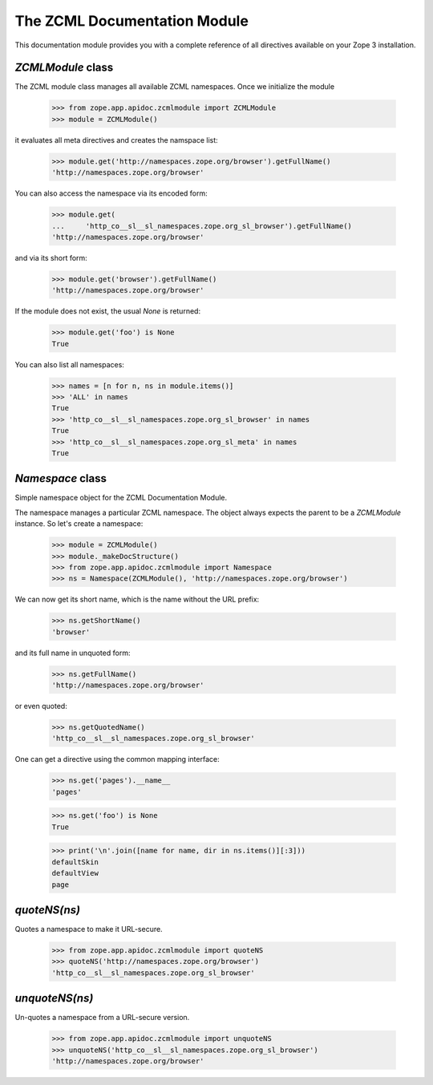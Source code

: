 =============================
The ZCML Documentation Module
=============================

This documentation module provides you with a complete reference of all
directives available on your Zope 3 installation.


`ZCMLModule` class
------------------

The ZCML module class manages all available ZCML namespaces. Once we
initialize the module

  >>> from zope.app.apidoc.zcmlmodule import ZCMLModule
  >>> module = ZCMLModule()

it evaluates all meta directives and creates the namspace list:

  >>> module.get('http://namespaces.zope.org/browser').getFullName()
  'http://namespaces.zope.org/browser'

You can also access the namespace via its encoded form:

  >>> module.get(
  ...     'http_co__sl__sl_namespaces.zope.org_sl_browser').getFullName()
  'http://namespaces.zope.org/browser'

and via its short form:

  >>> module.get('browser').getFullName()
  'http://namespaces.zope.org/browser'

If the module does not exist, the usual `None` is returned:

  >>> module.get('foo') is None
  True

You can also list all namespaces:

  >>> names = [n for n, ns in module.items()]
  >>> 'ALL' in names
  True
  >>> 'http_co__sl__sl_namespaces.zope.org_sl_browser' in names
  True
  >>> 'http_co__sl__sl_namespaces.zope.org_sl_meta' in names
  True


`Namespace` class
-----------------

Simple namespace object for the ZCML Documentation Module.

The namespace manages a particular ZCML namespace. The object always
expects the parent to be a `ZCMLModule` instance. So let's create a namespace:

  >>> module = ZCMLModule()
  >>> module._makeDocStructure()
  >>> from zope.app.apidoc.zcmlmodule import Namespace
  >>> ns = Namespace(ZCMLModule(), 'http://namespaces.zope.org/browser')

We can now get its short name, which is the name without the URL prefix:

  >>> ns.getShortName()
  'browser'

and its full name in unquoted form:

  >>> ns.getFullName()
  'http://namespaces.zope.org/browser'

or even quoted:

  >>> ns.getQuotedName()
  'http_co__sl__sl_namespaces.zope.org_sl_browser'

One can get a directive using the common mapping interface:

  >>> ns.get('pages').__name__
  'pages'

  >>> ns.get('foo') is None
  True

  >>> print('\n'.join([name for name, dir in ns.items()][:3]))
  defaultSkin
  defaultView
  page


`quoteNS(ns)`
-------------

Quotes a namespace to make it URL-secure.

  >>> from zope.app.apidoc.zcmlmodule import quoteNS
  >>> quoteNS('http://namespaces.zope.org/browser')
  'http_co__sl__sl_namespaces.zope.org_sl_browser'


`unquoteNS(ns)`
---------------

Un-quotes a namespace from a URL-secure version.

  >>> from zope.app.apidoc.zcmlmodule import unquoteNS
  >>> unquoteNS('http_co__sl__sl_namespaces.zope.org_sl_browser')
  'http://namespaces.zope.org/browser'
